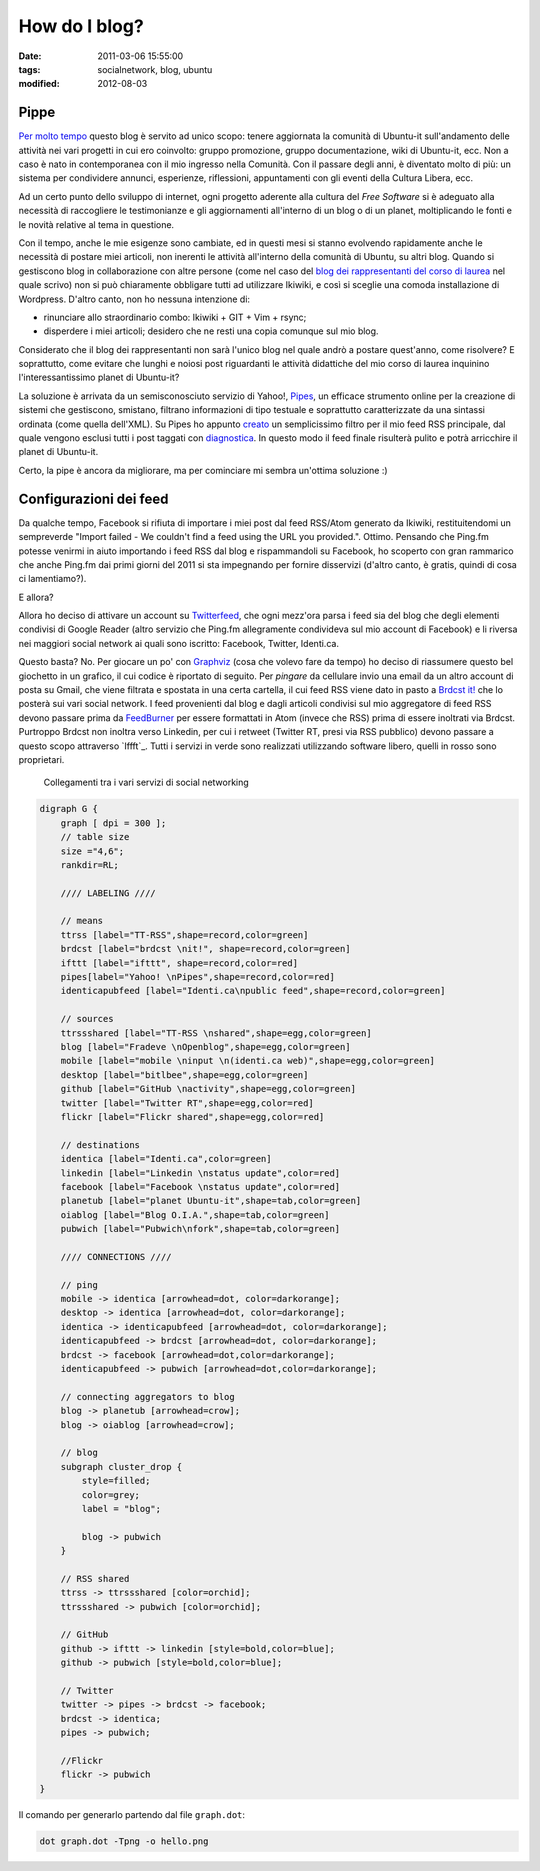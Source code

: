How do I blog?
==============

:date: 2011-03-06 15:55:00
:tags: socialnetwork, blog, ubuntu
:modified: 2012-08-03

Pippe
-----

`Per molto tempo`_ questo blog è servito ad unico scopo: tenere
aggiornata la comunità di Ubuntu-it sull'andamento delle attività nei
vari progetti in cui ero coinvolto: gruppo promozione, gruppo
documentazione, wiki di Ubuntu-it, ecc. Non a caso è nato in
contemporanea con il mio ingresso nella Comunità. Con il passare degli
anni, è diventato molto di più: un sistema per condividere annunci,
esperienze, riflessioni, appuntamenti con gli eventi della Cultura
Libera, ecc.

Ad un certo punto dello sviluppo di internet, ogni progetto aderente
alla cultura del *Free Software* si è adeguato alla necessità di
raccogliere le testimonianze e gli aggiornamenti all'interno di un blog
o di un planet, moltiplicando le fonti e le novità relative al tema in
questione.

Con il tempo, anche le mie esigenze sono cambiate, ed in questi mesi si
stanno evolvendo rapidamente anche le necessità di postare miei
articoli, non inerenti le attività all'interno della comunità di Ubuntu,
su altri blog. Quando si gestiscono blog in collaborazione con altre
persone (come nel caso del `blog dei rappresentanti del corso di
laurea`_ nel quale scrivo) non si può chiaramente obbligare tutti ad
utilizzare Ikiwiki, e così si sceglie una comoda installazione di
Wordpress. D'altro canto, non ho nessuna intenzione di:

-  rinunciare allo straordinario combo: Ikiwiki + GIT + Vim + rsync;
-  disperdere i miei articoli; desidero che ne resti una copia comunque
   sul mio blog.

Considerato che il blog dei rappresentanti non sarà l'unico blog nel
quale andrò a postare quest'anno, come risolvere? E soprattutto, come
evitare che lunghi e noiosi post riguardanti le attività didattiche del
mio corso di laurea inquinino l'interessantissimo planet di Ubuntu-it?

La soluzione è arrivata da un semisconosciuto servizio di Yahoo!,
`Pipes`_, un efficace strumento online per la creazione di sistemi
che gestiscono, smistano, filtrano informazioni di tipo testuale e
soprattutto caratterizzate da una sintassi ordinata (come quella
dell'XML). Su Pipes ho appunto `creato`_ un semplicissimo filtro per
il mio feed RSS principale, dal quale vengono esclusi tutti i post
taggati con `diagnostica`_. In questo modo il feed finale
risulterà pulito e potrà arricchire il planet di Ubuntu-it.

Certo, la pipe è ancora da migliorare, ma per cominciare mi sembra
un'ottima soluzione :)

Configurazioni dei feed
-----------------------

Da qualche tempo, Facebook si rifiuta di importare i miei post dal feed
RSS/Atom generato da Ikiwiki, restituitendomi un sempreverde "Import
failed - We couldn't find a feed using the URL you provided.". Ottimo.
Pensando che Ping.fm potesse venirmi in aiuto importando i feed RSS dal
blog e rispammandoli su Facebook, ho scoperto con gran rammarico che
anche Ping.fm dai primi giorni del 2011 si sta impegnando per fornire
disservizi (d'altro canto, è gratis, quindi di cosa ci lamentiamo?).

E allora?

Allora ho deciso di attivare un account su `Twitterfeed`_, che ogni
mezz'ora parsa i feed sia del blog che degli elementi condivisi di
Google Reader (altro servizio che Ping.fm allegramente condivideva sul
mio account di Facebook) e li riversa nei maggiori social network ai
quali sono iscritto: Facebook, Twitter, Identi.ca.

Questo basta? No. Per giocare un po' con `Graphviz`_ (cosa che volevo
fare da tempo) ho deciso di riassumere questo bel giochetto in un
grafico, il cui codice è riportato di seguito. Per *pingare* da
cellulare invio una email da un altro account di posta su Gmail, che
viene filtrata e spostata in una certa cartella, il cui feed RSS viene
dato in pasto a `Brdcst it!`_ che lo posterà sui vari social network.
I feed provenienti dal blog e dagli articoli condivisi sul mio
aggregatore di feed RSS devono passare prima da `FeedBurner`_ per
essere formattati in Atom (invece che RSS) prima di essere inoltrati via
Brdcst. Purtroppo Brdcst non inoltra verso Linkedin, per cui i retweet
(Twitter RT, presi via RSS pubblico) devono passare a questo scopo
attraverso `Iffft`_. Tutti i servizi in verde sono realizzati
utilizzando software libero, quelli in rosso sono proprietari.


.. figure:: {filename}/images/dot_sn.png


   Collegamenti tra i vari servizi di social networking


.. code-block:: dot

    digraph G {
        graph [ dpi = 300 ];
        // table size
        size ="4,6";
        rankdir=RL;

        //// LABELING ////

        // means
        ttrss [label="TT-RSS",shape=record,color=green]
        brdcst [label="brdcst \nit!", shape=record,color=green]
        ifttt [label="ifttt", shape=record,color=red]
        pipes[label="Yahoo! \nPipes",shape=record,color=red]
        identicapubfeed [label="Identi.ca\npublic feed",shape=record,color=green]

        // sources
        ttrssshared [label="TT-RSS \nshared",shape=egg,color=green]
        blog [label="Fradeve \nOpenblog",shape=egg,color=green]
        mobile [label="mobile \ninput \n(identi.ca web)",shape=egg,color=green]
        desktop [label="bitlbee",shape=egg,color=green]
        github [label="GitHub \nactivity",shape=egg,color=green]
        twitter [label="Twitter RT",shape=egg,color=red]
        flickr [label="Flickr shared",shape=egg,color=red]

        // destinations
        identica [label="Identi.ca",color=green]
        linkedin [label="Linkedin \nstatus update",color=red]
        facebook [label="Facebook \nstatus update",color=red]
        planetub [label="planet Ubuntu-it",shape=tab,color=green]
        oiablog [label="Blog O.I.A.",shape=tab,color=green]
        pubwich [label="Pubwich\nfork",shape=tab,color=green]

        //// CONNECTIONS ////

        // ping
        mobile -> identica [arrowhead=dot, color=darkorange];
        desktop -> identica [arrowhead=dot, color=darkorange];
        identica -> identicapubfeed [arrowhead=dot, color=darkorange];
        identicapubfeed -> brdcst [arrowhead=dot, color=darkorange];
        brdcst -> facebook [arrowhead=dot,color=darkorange];
        identicapubfeed -> pubwich [arrowhead=dot,color=darkorange];

        // connecting aggregators to blog
        blog -> planetub [arrowhead=crow];
        blog -> oiablog [arrowhead=crow];

        // blog
        subgraph cluster_drop {
            style=filled;
            color=grey;
            label = "blog";

            blog -> pubwich
        }

        // RSS shared
        ttrss -> ttrssshared [color=orchid];
        ttrssshared -> pubwich [color=orchid];

        // GitHub
        github -> ifttt -> linkedin [style=bold,color=blue];
        github -> pubwich [style=bold,color=blue];

        // Twitter
        twitter -> pipes -> brdcst -> facebook;
        brdcst -> identica;
        pipes -> pubwich;
        
        //Flickr
        flickr -> pubwich
    }

Il comando per generarlo partendo dal file ``graph.dot``:

.. code-block:: bash

    dot graph.dot -Tpng -o hello.png


.. _Per molto tempo: {filename}/2007/09/finalmente-a-casa.rst
.. _blog dei rappresentanti del corso di laurea: http://www.tecnologiebcuniba.org/wordpress
.. _Pipes: http://pipes.yahoo.com
.. _creato: http://pipes.yahoo.com/pipes/pipe.info?\ *id=71bcdf728b59016dd430d09863e0f731
.. _diagnostica: {filename}/tags/diagnostica.html
.. _Twitterfeed: http://twitterfeed.com
.. _Graphviz: http://www.graphviz.org
.. _Brdcst it!: http://www.brdcst.it
.. _FeedBurner: http://feedburner.google.com
.. _Ifttt: http://www.iffft.com
